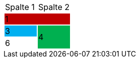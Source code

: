 [cols="1,1"]
|===
.>|Spalte 1
.>|Spalte 2

2+^|1
{set:cellbgcolor:#c00000}

.>|3
{set:cellbgcolor:#00b0f0}
.2+^.^|4
{set:cellbgcolor:#00b050}

.>|6
{set:cellbgcolor\!}

|===